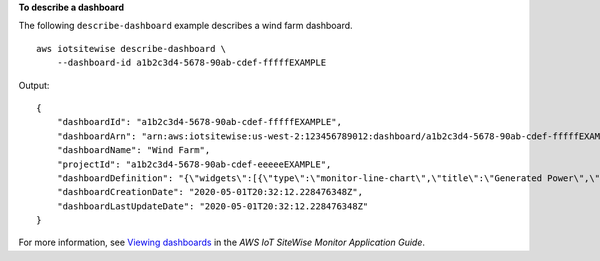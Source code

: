 **To describe a dashboard**

The following ``describe-dashboard`` example describes a wind farm dashboard. ::

    aws iotsitewise describe-dashboard \
        --dashboard-id a1b2c3d4-5678-90ab-cdef-fffffEXAMPLE

Output::

    {
        "dashboardId": "a1b2c3d4-5678-90ab-cdef-fffffEXAMPLE",
        "dashboardArn": "arn:aws:iotsitewise:us-west-2:123456789012:dashboard/a1b2c3d4-5678-90ab-cdef-fffffEXAMPLE",
        "dashboardName": "Wind Farm",
        "projectId": "a1b2c3d4-5678-90ab-cdef-eeeeeEXAMPLE",
        "dashboardDefinition": "{\"widgets\":[{\"type\":\"monitor-line-chart\",\"title\":\"Generated Power\",\"x\":0,\"y\":0,\"height\":3,\"width\":3,\"metrics\":[{\"label\":\"Power\",\"type\":\"iotsitewise\",\"assetId\":\"a1b2c3d4-5678-90ab-cdef-44444EXAMPLE\",\"propertyId\":\"a1b2c3d4-5678-90ab-cdef-99999EXAMPLE\"}]}]}",
        "dashboardCreationDate": "2020-05-01T20:32:12.228476348Z",
        "dashboardLastUpdateDate": "2020-05-01T20:32:12.228476348Z"
    }

For more information, see `Viewing dashboards <https://docs.aws.amazon.com/iot-sitewise/latest/appguide/view-dashboards.html>`__ in the *AWS IoT SiteWise Monitor Application Guide*.